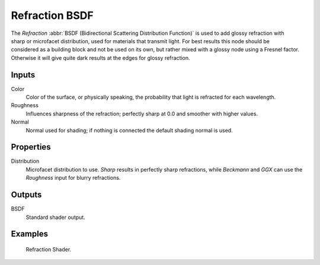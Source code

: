.. _bpy.types.ShaderNodeBsdfRefraction:

***************
Refraction BSDF
***************

.. figure:: /images/node-types_ShaderNodeBsdfRefraction.webp
   :align: right
   :alt: Refraction BSDF node.

The *Refraction* :abbr:`BSDF (Bidirectional Scattering Distribution Function)`
is used to add glossy refraction with sharp or microfacet distribution,
used for materials that transmit light. For best results this node should be considered as
a building block and not be used on its own,
but rather mixed with a glossy node using a Fresnel factor.
Otherwise it will give quite dark results at the edges for glossy refraction.


Inputs
======

Color
   Color of the surface, or physically speaking, the probability that light is refracted for each wavelength.
Roughness
   Influences sharpness of the refraction; perfectly sharp at 0.0 and smoother with higher values.
Normal
   Normal used for shading; if nothing is connected the default shading normal is used.


Properties
==========

Distribution
   Microfacet distribution to use. *Sharp* results in perfectly sharp refractions,
   while *Beckmann* and *GGX* can use the *Roughness* input for blurry refractions.


Outputs
=======

BSDF
   Standard shader output.


Examples
========

.. figure:: /images/render_shader-nodes_shader_refraction_example.jpg

   Refraction Shader.
